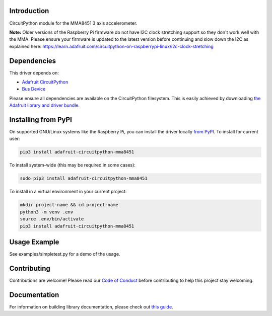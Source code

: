 Introduction
============

.. image:: https://readthedocs.org/projects/adafruit-circuitpython-mma8451/badge/?version=latest
    :target: https://circuitpython.readthedocs.io/projects/mma8451/en/latest/
    :alt: Documentation Status

.. image:: https://img.shields.io/discord/327254708534116352.svg
    :target: https://adafru.it/discord
    :alt: Discord

.. image:: https://github.com/adafruit/Adafruit_CircuitPython_MMA8451/workflows/Build%20CI/badge.svg
    :target: https://github.com/adafruit/Adafruit_CircuitPython_MMA8451/actions/
    :alt: Build Status

CircuitPython module for the MMA8451 3 axis accelerometer.

**Note:** Older versions of the Raspberry Pi firmware do not have I2C clock stretching support so they don't work well with the MMA. Please ensure your firmware is updated to the latest version before continuing and slow down the I2C as explained here: https://learn.adafruit.com/circuitpython-on-raspberrypi-linux/i2c-clock-stretching

Dependencies
=============
This driver depends on:

* `Adafruit CircuitPython <https://github.com/adafruit/circuitpython>`_
* `Bus Device <https://github.com/adafruit/Adafruit_CircuitPython_BusDevice>`_

Please ensure all dependencies are available on the CircuitPython filesystem.
This is easily achieved by downloading
`the Adafruit library and driver bundle <https://github.com/adafruit/Adafruit_CircuitPython_Bundle>`_.

Installing from PyPI
====================

On supported GNU/Linux systems like the Raspberry Pi, you can install the driver locally `from
PyPI <https://pypi.org/project/adafruit-circuitpython-mma8451/>`_. To install for current user:

.. code-block:: shell

    pip3 install adafruit-circuitpython-mma8451

To install system-wide (this may be required in some cases):

.. code-block:: shell

    sudo pip3 install adafruit-circuitpython-mma8451

To install in a virtual environment in your current project:

.. code-block:: shell

    mkdir project-name && cd project-name
    python3 -m venv .env
    source .env/bin/activate
    pip3 install adafruit-circuitpython-mma8451

Usage Example
=============

See examples/simpletest.py for a demo of the usage.

Contributing
============

Contributions are welcome! Please read our `Code of Conduct
<https://github.com/adafruit/Adafruit_CircuitPython_MMA8451/blob/main/CODE_OF_CONDUCT.md>`_
before contributing to help this project stay welcoming.

Documentation
=============

For information on building library documentation, please check out `this guide <https://learn.adafruit.com/creating-and-sharing-a-circuitpython-library/sharing-our-docs-on-readthedocs#sphinx-5-1>`_.
